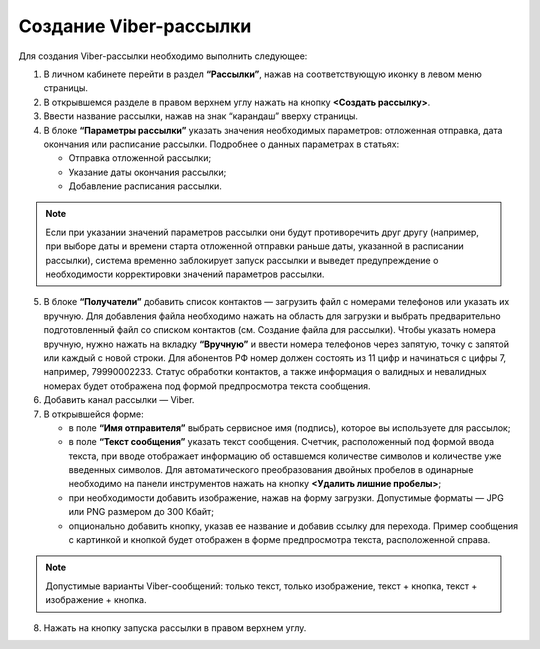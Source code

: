 Создание Viber-рассылки
========================== 
 
Для создания Viber-рассылки необходимо выполнить следующее:

1. В личном кабинете перейти в раздел **“Рассылки”**, нажав на соответствующую иконку в левом меню страницы.
 
2. В открывшемся разделе в правом верхнем углу нажать на кнопку **<Создать рассылку>**.
 
3. Ввести название рассылки, нажав на знак “карандаш” вверху страницы.
 
4. В блоке **“Параметры рассылки”** указать значения необходимых параметров: отложенная отправка, дата окончания или расписание рассылки. Подробнее о данных параметрах в статьях:
 
   * Отправка отложенной рассылки;

   * Указание даты окончания рассылки;

   * Добавление расписания рассылки.

.. note:: Если при указании значений параметров рассылки они будут противоречить друг другу (например, при выборе даты и времени старта отложенной отправки раньше даты, указанной в расписании рассылки), система временно заблокирует запуск рассылки и выведет предупреждение о необходимости корректировки значений параметров рассылки.
 
5. В блоке **“Получатели”** добавить список контактов — загрузить файл с номерами телефонов или указать их вручную. Для добавления файла необходимо нажать на область для загрузки и выбрать предварительно подготовленный файл со списком контактов (см. Создание файла для рассылки). Чтобы указать номера вручную, нужно нажать на вкладку **“Вручную”** и ввести номера телефонов через запятую, точку с запятой или каждый с новой строки. Для абонентов РФ номер должен состоять из 11 цифр и начинаться с цифры 7, например, 79990002233. Статус обработки контактов, а также информация о валидных и невалидных номерах будет отображена под формой предпросмотра текста сообщения.
 
6. Добавить канал рассылки — Viber.

7. В открывшейся форме:

   * в поле **“Имя отправителя”** выбрать сервисное имя (подпись), которое вы используете для рассылок;

   * в поле **“Текст сообщения”** указать текст сообщения. Счетчик, расположенный под формой ввода текста, при вводе отображает информацию об оставшемся количестве символов и количестве уже введенных символов. Для автоматического преобразования двойных пробелов в одинарные необходимо на панели инструментов нажать на кнопку **<Удалить лишние пробелы>**;

   * при необходимости добавить изображение, нажав на форму загрузки. Допустимые форматы — JPG или PNG размером до 300 Кбайт;

   * опционально добавить кнопку, указав ее название и добавив ссылку для перехода. Пример сообщения с картинкой и кнопкой будет отображен в форме предпросмотра текста, расположенной справа.

.. note:: Допустимые варианты Viber-сообщений: только текст, только изображение, текст + кнопка, текст + изображение + кнопка.

8. Нажать на кнопку запуска рассылки в правом верхнем углу.
 
 
